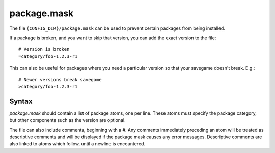 .. _package.mask:

package.mask
============
The file ``{CONFIG_DIR}/package.mask`` can be used to prevent certain packages from being installed.

If a package is broken, and you want to skip that version, you can add the exact version to the file::

    # Version is broken
    =category/foo-1.2.3-r1

This can also be useful for packages where you need a particular version so that your savegame doesn't break.
E.g.::

    # Newer versions break savegame
    >category/foo-1.2.3-r1

Syntax
------
`package.mask` should contain a list of package atoms, one per line. These atoms must specify the package category, but other components such as the version are optional.

The file can also include comments, beginning with a `#`. Any comments immediately preceding an atom will be treated as descriptive comments and will be displayed if the package mask causes any error messages. Descriptive comments are also linked to atoms which follow, until a newline is encountered.

